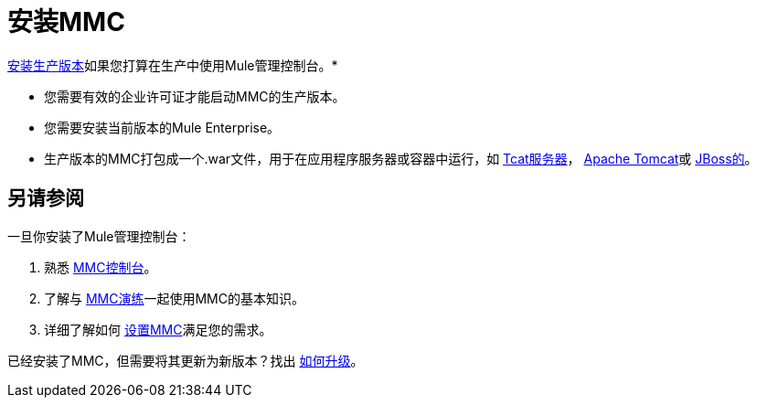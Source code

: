 = 安装MMC

link:/mule-management-console/v/3.6/installing-the-production-version-of-mmc[安装生产版本]如果您打算在生产中使用Mule管理控制台。*

* 您需要有效的企业许可证才能启动MMC的生产版本。
* 您需要安装当前版本的Mule Enterprise。
* 生产版本的MMC打包成一个.war文件，用于在应用程序服务器或容器中运行，如 link:/mule-management-console/v/3.6/installing-the-production-version-of-mmc[Tcat服务器]， link:/mule-management-console/v/3.6/installing-the-production-version-of-mmc[Apache Tomcat]或 link:/mule-management-console/v/3.6/installing-the-production-version-of-mmc[JBoss的]。


== 另请参阅

一旦你安装了Mule管理控制台：

. 熟悉 link:/mule-management-console/v/3.6/orientation-to-the-console[MMC控制台]。
. 了解与 link:/mule-management-console/v/3.6/mmc-walkthrough[MMC演练]一起使用MMC的基本知识。
. 详细了解如何 link:/mule-management-console/v/3.6/setting-up-mmc[设置MMC]满足您的需求。

已经安装了MMC，但需要将其更新为新版本？找出 link:/mule-management-console/v/3.6/upgrading-the-management-console[如何升级]。
